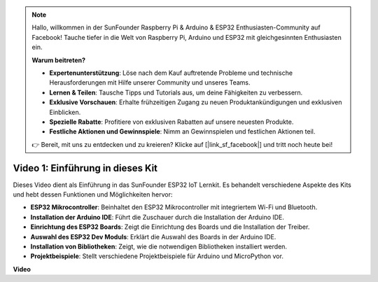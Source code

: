 .. note::

    Hallo, willkommen in der SunFounder Raspberry Pi & Arduino & ESP32 Enthusiasten-Community auf Facebook! Tauche tiefer in die Welt von Raspberry Pi, Arduino und ESP32 mit gleichgesinnten Enthusiasten ein.

    **Warum beitreten?**

    - **Expertenunterstützung**: Löse nach dem Kauf auftretende Probleme und technische Herausforderungen mit Hilfe unserer Community und unseres Teams.
    - **Lernen & Teilen**: Tausche Tipps und Tutorials aus, um deine Fähigkeiten zu verbessern.
    - **Exklusive Vorschauen**: Erhalte frühzeitigen Zugang zu neuen Produktankündigungen und exklusiven Einblicken.
    - **Spezielle Rabatte**: Profitiere von exklusiven Rabatten auf unsere neuesten Produkte.
    - **Festliche Aktionen und Gewinnspiele**: Nimm an Gewinnspielen und festlichen Aktionen teil.

    👉 Bereit, mit uns zu entdecken und zu kreieren? Klicke auf [|link_sf_facebook|] und tritt noch heute bei!


Video 1: Einführung in dieses Kit
=====================================

Dieses Video dient als Einführung in das SunFounder ESP32 IoT Lernkit. Es behandelt verschiedene Aspekte des Kits und hebt dessen Funktionen und Möglichkeiten hervor:

* **ESP32 Mikrocontroller**: Beinhaltet den ESP32 Mikrocontroller mit integriertem Wi-Fi und Bluetooth.
* **Installation der Arduino IDE**: Führt die Zuschauer durch die Installation der Arduino IDE.
* **Einrichtung des ESP32 Boards**: Zeigt die Einrichtung des Boards und die Installation der Treiber.
* **Auswahl des ESP32 Dev Moduls**: Erklärt die Auswahl des Boards in der Arduino IDE.
* **Installation von Bibliotheken**: Zeigt, wie die notwendigen Bibliotheken installiert werden.
* **Projektbeispiele**: Stellt verschiedene Projektbeispiele für Arduino und MicroPython vor.

**Video**

.. raw:: html

    <iframe width="700" height="500" src="https://www.youtube.com/embed/fsLxbRaqsaE?si=eZOoD9W-PYijG3S2" title="YouTube video player" frameborder="0" allow="accelerometer; autoplay; clipboard-write; encrypted-media; gyroscope; picture-in-picture; web-share" allowfullscreen></iframe>
